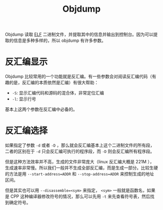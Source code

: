 :PROPERTIES:
:ID:       cae2f5fe-7a8f-4261-b5d9-fd19a827b14b
:END:
#+title: Objdump

Objdump 读取 [[id:b0fa8e69-28fe-41e6-954e-f77e98351841][ELF]] 二进制文件，并提取其中的信息并输出到控制台。因为可以提取的信息是多种多样的，所以 objdump 有许多参数。

* 反汇编显示
Objdump 比较常用的一个功能就是反汇编。有一些参数会对阅读反汇编代码（有趣的是，反汇编的本质依然是汇编）有很大帮助：

- ~-S~: 显示汇编代码和源码的混合体，非常定位汇编
- ~-l~: 显示行号

基本上这两个参数在反汇编中必备的。

* 反汇编选择
如果指定了参数 ~-d~ 或者 ~-D~ ，那么就会反汇编基本上这个二进制文件的所有段，二者的区别在于 ~-d~ 只会反汇编可执行的程序段，而 ~-D~ 则会反汇编所有程序段。

但是这种方法效率并不高，生成的文件非常庞大（linux 反汇编大概是 221M ），生成速率非常慢。所以我们一般并不生成全部反汇编，而是生成一部分。比较生硬的方法是用 ~--start-address=ADDR~ 和 ~--stop-address=ADDR~ 来控制生成的地址区间。

但是其实也可以用 ~--disassemble=<sym>~ 来指定， ~<sym>~ 一般就是函数名，如果是 CPP 这种编译器修改符号的情况，那么可以先用 ~-t~ 来先查看符号表，然后找到确定符号。

